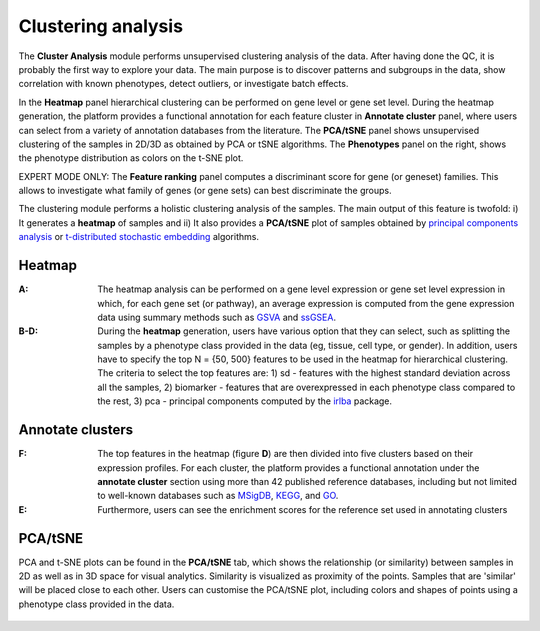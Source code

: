 .. _Clustering:

Clustering analysis
================================================================================

The **Cluster Analysis** module performs unsupervised clustering analysis of the data. 
After having done the QC, it is probably the first way to explore your data. 
The main purpose is to discover patterns and subgroups in the data, show correlation
with known phenotypes, detect outliers, or investigate batch effects.

In the **Heatmap** panel hierarchical clustering can be performed on gene level 
or gene set level. During the heatmap generation, the platform provides a functional
annotation for each feature cluster in **Annotate cluster** panel, where users can
select from a variety of annotation databases from the literature. 
The **PCA/tSNE** panel shows unsupervised clustering of the samples in 2D/3D as
obtained by PCA or tSNE algorithms. 
The **Phenotypes** panel on the right, shows the phenotype distribution as colors
on the t-SNE plot.

EXPERT MODE ONLY: The **Feature ranking** panel computes a discriminant score for 
gene (or geneset) families. This allows to investigate what family of genes 
(or gene sets) can best discriminate the groups.


The clustering module performs a holistic clustering analysis of the samples. 
The main output of this feature is twofold: i) It generates a **heatmap** 
of samples and ii) It also provides a **PCA/tSNE** plot of samples 
obtained by `principal components analysis <https://www.ncbi.nlm.nih.gov/pubmed/19377034>`__
or `t-distributed stochastic embedding <http://jmlr.org/papers/volume15/vandermaaten14a/vandermaaten14a.pdf>`__
algorithms.


Heatmap
--------------------------------------------------------------------------------
:**A**: The heatmap analysis can be performed on a gene level expression or gene
        set level expression in which, for each gene set (or pathway), an average
        expression is computed from the gene expression data using summary methods
        such as `GSVA <https://bmcbioinformatics.biomedcentral.com/articles/10.1186/1471-2105-14-7>`__
        and `ssGSEA <https://bmcbioinformatics.biomedcentral.com/articles/10.1186/1471-2105-14-7>`__. 
        
        
:**B-D**: During the **heatmap** generation, users have various option that 
          they can select, such as splitting the samples by a phenotype class 
          provided in the data (eg, tissue, cell type, or gender). In addition,
          users have to specify the top N = {50, 500} features to be used in the 
          heatmap for hierarchical clustering. The criteria to select the top 
          features are: 1) sd - features with the highest standard deviation across
          all the samples, 2) biomarker - features that are overexpressed in each 
          phenotype class compared to the rest, 3) pca - principal components 
          computed by the `irlba <https://www.ncbi.nlm.nih.gov/pubmed/19377034>`__ package. 

.. figure:: figures/psc3.1.png
    :align: center
    :width: 100%


Annotate clusters
--------------------------------------------------------------------------------
:**F**: The top features in the heatmap (figure **D**) are then divided 
        into five clusters based on their expression profiles. For each 
        cluster, the platform provides a functional annotation under the
        **annotate cluster** section using more than 42 published reference 
        databases, including but not limited to well-known databases such as 
        `MSigDB <http://software.broadinstitute.org/gsea/msigdb/index.jsp>`__,
        `KEGG <https://www.ncbi.nlm.nih.gov/pmc/articles/PMC102409/>`__, 
        and `GO <http://geneontology.org/>`__.
        
:**E**: Furthermore, users can see the enrichment scores for the reference set used 
        in annotating clusters

.. figure:: figures/psc3.2.png
    :align: center
    :width: 100%


PCA/tSNE
--------------------------------------------------------------------------------
PCA and t-SNE plots can be found in the **PCA/tSNE** tab, which shows 
the relationship (or similarity) between samples in 2D as well as in 3D space for 
visual analytics. Similarity is visualized as proximity of the points. 
Samples that are 'similar' will be placed close to each other. 
Users can customise the PCA/tSNE plot, including colors and shapes of points
using a phenotype class provided in the data.

.. figure:: figures/psc3.3.png
    :align: center
    :width: 100%
    
